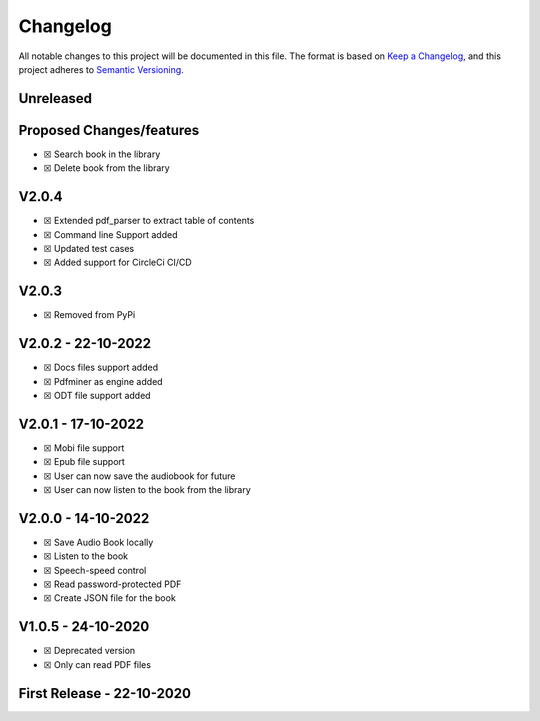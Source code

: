 Changelog
=========

All notable changes to this project will be documented in this file. The
format is based on `Keep a
Changelog <https://keepachangelog.com/en/1.0.0/>`__, and this project
adheres to `Semantic
Versioning <https://semver.org/spec/v2.0.0.html>`__.

Unreleased
------------

Proposed Changes/features
-------------------------

-  ☒ Search book in the library
-  ☒ Delete book from the library

.. _v204:

V2.0.4
--------

-  ☒ Extended pdf_parser to extract table of contents
-  ☒ Command line Support added
-  ☒ Updated test cases
-  ☒ Added support for CircleCi CI/CD

.. _v203:

V2.0.3
--------

-  ☒ Removed from PyPi

.. _v202---22-10-2022:

V2.0.2 - 22-10-2022
---------------------

-  ☒ Docs files support added
-  ☒ Pdfminer as engine added
-  ☒ ODT file support added

.. _v201---17-10-2022:

V2.0.1 - 17-10-2022
---------------------

-  ☒ Mobi file support
-  ☒ Epub file support
-  ☒ User can now save the audiobook for future
-  ☒ User can now listen to the book from the library

.. _v200---14-10-2022:

V2.0.0 - 14-10-2022
---------------------

-  ☒ Save Audio Book locally
-  ☒ Listen to the book
-  ☒ Speech-speed control
-  ☒ Read password-protected PDF
-  ☒ Create JSON file for the book

.. _v105---24-10-2022:

V1.0.5 - 24-10-2020
---------------------

-  ☒ Deprecated version
-  ☒ Only can read PDF files

First Release - 22-10-2020
--------------------------
